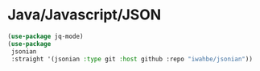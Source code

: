 * Java/Javascript/JSON
#+PROPERTY: header-args:emacs-lisp :load yes

#+begin_src emacs-lisp
(use-package jq-mode)
(use-package
 jsonian
 :straight '(jsonian :type git :host github :repo "iwahbe/jsonian"))
#+END_SRC
